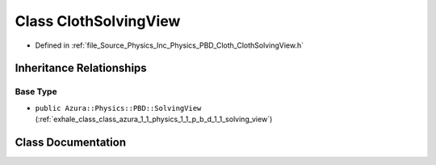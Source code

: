 .. _exhale_class_class_azura_1_1_physics_1_1_p_b_d_1_1_cloth_solving_view:

Class ClothSolvingView
======================

- Defined in :ref:`file_Source_Physics_Inc_Physics_PBD_Cloth_ClothSolvingView.h`


Inheritance Relationships
-------------------------

Base Type
*********

- ``public Azura::Physics::PBD::SolvingView`` (:ref:`exhale_class_class_azura_1_1_physics_1_1_p_b_d_1_1_solving_view`)


Class Documentation
-------------------


.. doxygenclass:: Azura::Physics::PBD::ClothSolvingView
   :members:
   :protected-members:
   :undoc-members: